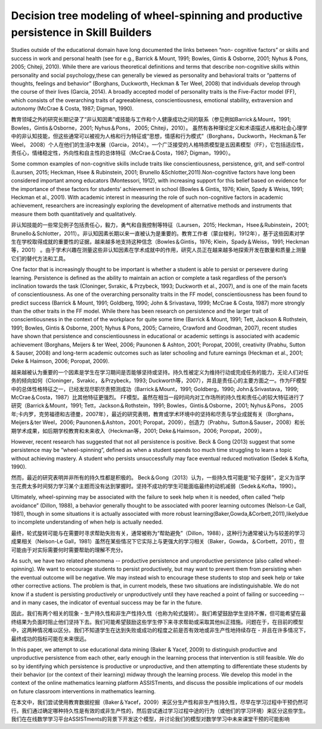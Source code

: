 =======================================================================================================
Decision tree modeling of wheel-spinning and productive persistence in Skill Builders
=======================================================================================================



Studies outside of the educational domain have long documented the links between “non- cognitive factors” or skills and success in work and personal health (see for e.g., Barrick & Mount, 1991; Bowles, Gintis & Osborne, 2001; Nyhus & Pons, 2005; Chiteji, 2010). While there are various theoretical definitions and terms that describe non-cognitive skills within personality and social psychology,these can generally be viewed as personality and behavioral traits or “patterns of thoughts, feelings and behavior” (Borghans, Duckworth, Heckman & Ter Weel, 2008) that individuals develop through the course of their lives (Garcia, 2014). A broadly accepted model of personality traits is the Five-Factor model (FF), which consists of the overarching traits of agreeableness, conscientiousness, emotional stability, extraversion and autonomy (McCrae & Costa, 1987; Digman, 1990).



教育领域之外的研究长期记录了“非认知因素”或技能与工作和个人健康成功之间的联系（参见例如Barrick＆Mount，1991; Bowles，Gintis＆Osborne，2001; Nyhus＆Pons， 2005; Chiteji，2010）。
虽然有各种理论定义和术语描述人格和社会心理学中的非认知技能，但这些通常可以被视为人格和行为特征或“思想，情感和行为模式”（Borghans，Duckworth，Heckman＆Ter Weel， 2008）个人在他们的生活中发展（Garcia，2014）。一个广泛接受的人格特质模型是五因素模型（FF），它包括适应性，责任心，情绪稳定性，外向性和自主性的总体特征（McCrae＆Costa，1987; Digman，1990）。


Some common examples of non-cognitive skills include traits like conscientiousness, persistence, grit, and self-control (Laursen, 2015; Heckman, Hsee & Rubinstein, 2001; Brunello &Schlotter,2011).Non-cognitive factors have long been considered important among educators (Montessori, 1912), with increasing support for this belief based on evidence for the importance of these factors for students’ achievement in school (Bowles & Gintis, 1976; Klein, Spady & Weiss, 1991; Heckman et al., 2001). With academic interest in measuring the role of such non-cognitive factors in academic achievement, researchers are increasingly exploring the development of alternative methods and instruments that measure them both quantitatively and qualitatively.

非认知技能的一些常见例子包括责任心，毅力，勇气和自我控制等特征（Laursen，2015; Heckman，Hsee＆Rubinstein，2001; Brunello＆Schlotter，2011）。非认知因素长期以来一直被认为是重要的。教育工作者（蒙台梭利，1912年），基于这些因素对学生在学校取得成就的重要性的证据，越来越多地支持这种信念（Bowles＆Gintis，1976; Klein，Spady＆Weiss，1991; Heckman等，2001） 。由于学术兴趣在测量这些非认知因素在学术成就中的作用，研究人员正在越来越多地探索开发在数量和质量上测量它们的替代方法和工具。


One factor that is increasingly thought to be important is whether a student is able to persist or persevere during learning. Persistence is defined as the ability to maintain an action or complete a task regardless of the person’s inclination towards the task (Cloninger, Svrakic, & Przybeck, 1993; Duckworth et al., 2007), and is one of the main facets of conscientiousness. As one of the overarching personality traits in the FF model, conscientiousness has been found to predict success (Barrick & Mount, 1991; Goldberg, 1990; John & Srivastava, 1999; McCrae & Costa, 1987) more strongly than the other traits in the FF model. While there has been research on persistence and the larger trait of conscientiousness in the context of the workplace for quite some time (Barrick & Mount, 1991; Tett, Jackson & Rothstein, 1991; Bowles, Gintis & Osborne, 2001; Nyhus & Pons, 2005; Carneiro, Crawford and Goodman, 2007), recent studies have shown that persistence and conscientiousness in educational or academic settings is associated with academic achievement (Borghans, Meijers & ter Weel, 2006; Paunonen & Ashton, 2001; Poropat, 2009), creativity (Prabhu, Sutton & Sauser, 2008) and long-term academic outcomes such as later schooling and future earnings (Heckman et al., 2001; Deke & Haimson, 2006; Poropat, 2009).

越来越被认为重要的一个因素是学生在学习期间是否能够坚持或坚持。持久性被定义为维持行动或完成任务的能力，无论人们对任务的倾向如何（Cloninger，Svrakic，＆Przybeck，1993; Duckworth等，2007），并且是责任心的主要方面之一。作为FF模型中的总体性格特征之一，已经发现尽职尽责预测成功（Barrick＆Mount，1991; Goldberg，1990; John＆Srivastava，1999; McCrae＆Costa，1987）比其他特征更强烈。 FF模型。虽然在相当一段时间内对工作场所的持久性和责任心的较大特征进行了研究（Barrick＆Mount，1991; Tett，Jackson＆Rothstein，1991; Bowles，Gintis＆Osborne，2001; Nyhus＆Pons， 2005年;卡内罗，克劳福德和古德曼，2007年），最近的研究表明，教育或学术环境中的坚持和尽责与学业成就有关（Borghans，Meijers＆ter Weel，2006; Paunonen＆Ashton，2001; Poropat，2009），创造力（Prabhu，Sutton＆Sauser，2008）和长期学术成果，如后期学校教育和未来收入（Heckman等，2001; Deke＆Haimson，2006; Poropat，2009）。

However, recent research has suggested that not all persistence is positive. Beck & Gong (2013) suggest that some persistence may be “wheel-spinning”, defined as when a student spends too much time struggling to learn a topic without achieving mastery. A student who persists unsuccessfully may face eventual reduced motivation (Sedek & Kofta, 1990).

然而，最近的研究表明并非所有的持久性都是积极的。 Beck＆Gong（2013）认为，一些持久性可能是“轮子旋转”，定义为当学生花费太多时间努力学习某个主题而没有达到掌握时。坚持不成功的学生可能面临最终的动机减弱（Sedek＆Kofta，1990）。


Ultimately, wheel-spinning may be associated with the failure to seek help when it is needed, often called “help avoidance” (Dillon, 1988), a behavior generally thought to be associated with poorer learning outcomes (Nelson-Le Gall, 1981), though in some situations it is actually associated with more robust learning(Baker,Gowda,&Corbett,2011),likelydue to incomplete understanding of when help is actually needed.

最终，轮式旋转可能与在需要时寻求帮助失败有关，通常被称为“帮助避免”（Dillon，1988），这种行为通常被认为与较差的学习成果相关（Nelson-Le Gall，1981）虽然在某些情况下它实际上与更强大的学习相关（Baker，Gowda，＆Corbett，2011），但可能由于对实际需要何时需要帮助的理解不充分。

As such, we have two related phenomena -- productive persistence and unproductive persistence (also called wheel-spinning). We want to encourage students to persist productively, but may want to prevent them from persisting when the eventual outcome will be negative. We may instead wish to encourage these students to stop and seek help or take other corrective actions. The problem is that, in current models, these two situations are indistinguishable. We do not know if a student is persisting productively or unproductively until they have reached a point of failing or succeeding -- and in many cases, the indicator of eventual success may be far in the future.

因此，我们有两个相关的现象 - 生产持久性和非生产性持久性（也称为轮式旋转）。我们希望鼓励学生坚持不懈，但可能希望在最终结果为负面时阻止他们坚持下去。我们可能希望鼓励这些学生停下来寻求帮助或采取其他纠正措施。问题在于，在目前的模型中，这两种情况难以区分。我们不知道学生在达到失败或成功的程度之前是否有效地或非生产性地持续存在 - 并且在许多情况下，最终成功的指标可能在未来很远。

In this paper, we attempt to use educational data mining (Baker & Yacef, 2009) to distinguish productive and unproductive persistence from each other, early enough in the learning process that intervention is still feasible. We do so by identifying which persistence is productive or unproductive, and then attempting to differentiate these students by their behavior (or the context of their learning) midway through the learning process. We develop this model in the context of the online mathematics learning platform ASSISTments, and discuss the possible implications of our models on future classroom interventions in mathematics learning.

在本文中，我们尝试使用教育数据挖掘（Baker＆Yacef，2009）来区分生产性和非生产性持久性，尽早在学习过程中干预仍然可行。我们通过确定哪种持久性是有效的或非生产性的，然后尝试通过学习过程中途的行为（或他们的学习环境）来区分这些学生。我们在在线数学学习平台ASSISTments的背景下开发这个模型，并讨论我们的模型对数学学习中未来课堂干预的可能影响


